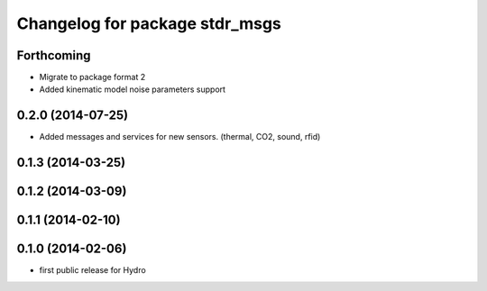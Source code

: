 ^^^^^^^^^^^^^^^^^^^^^^^^^^^^^^^
Changelog for package stdr_msgs
^^^^^^^^^^^^^^^^^^^^^^^^^^^^^^^

Forthcoming
-----------
* Migrate to package format 2
* Added kinematic model noise parameters support

0.2.0 (2014-07-25)
------------------
* Added messages and services for new sensors. (thermal, CO2, sound, rfid)

0.1.3 (2014-03-25)
------------------

0.1.2 (2014-03-09)
------------------

0.1.1 (2014-02-10)
------------------

0.1.0 (2014-02-06)
------------------
* first public release for Hydro
